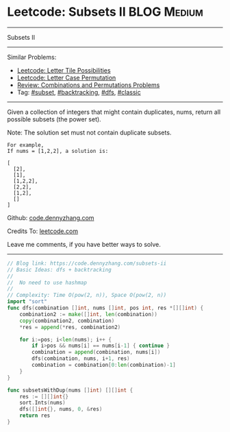 * Leetcode: Subsets II                                              :BLOG:Medium:
#+STARTUP: showeverything
#+OPTIONS: toc:nil \n:t ^:nil creator:nil d:nil
:PROPERTIES:
:type:     combination, codetemplate, backtracking, subset
:END:
---------------------------------------------------------------------
Subsets II
---------------------------------------------------------------------
#+BEGIN_HTML
<a href="https://github.com/dennyzhang/code.dennyzhang.com/tree/master/problems/subsets-ii"><img align="right" width="200" height="183" src="https://www.dennyzhang.com/wp-content/uploads/denny/watermark/github.png" /></a>
#+END_HTML
Similar Problems:
- [[https://code.dennyzhang.com/letter-tile-possibilities][Leetcode: Letter Tile Possibilities]]
- [[https://code.dennyzhang.com/letter-case-permutation][Leetcode: Letter Case Permutation]]
- [[https://code.dennyzhang.com/review-combination][Review: Combinations and Permutations Problems]]
- Tag: [[https://code.dennyzhang.com/tag/subset][#subset]], [[https://code.dennyzhang.com/review-backtracking][#backtracking]], [[https://code.dennyzhang.com/review-dfs][#dfs]], [[https://code.dennyzhang.com/tag/classic][#classic]]
---------------------------------------------------------------------
Given a collection of integers that might contain duplicates, nums, return all possible subsets (the power set).

Note: The solution set must not contain duplicate subsets.
#+BEGIN_EXAMPLE
For example,
If nums = [1,2,2], a solution is:

[
  [2],
  [1],
  [1,2,2],
  [2,2],
  [1,2],
  []
]
#+END_EXAMPLE

Github: [[https://github.com/dennyzhang/code.dennyzhang.com/tree/master/problems/subsets-ii][code.dennyzhang.com]]

Credits To: [[https://leetcode.com/problems/subsets-ii/description/][leetcode.com]]

Leave me comments, if you have better ways to solve.
---------------------------------------------------------------------

#+BEGIN_SRC go
// Blog link: https://code.dennyzhang.com/subsets-ii
// Basic Ideas: dfs + backtracking
//
//  No need to use hashmap
//
// Complexity: Time O(pow(2, n)), Space O(pow(2, n))
import "sort"
func dfs(combination []int, nums []int, pos int, res *[][]int) {
    combination2 := make([]int, len(combination))
    copy(combination2, combination)
    *res = append(*res, combination2)

    for i:=pos; i<len(nums); i++ {
        if i>pos && nums[i] == nums[i-1] { continue }
        combination = append(combination, nums[i])
        dfs(combination, nums, i+1, res)
        combination = combination[0:len(combination)-1]
    }
}

func subsetsWithDup(nums []int) [][]int {
    res := [][]int{}
    sort.Ints(nums)
    dfs([]int{}, nums, 0, &res)
    return res
}
#+END_SRC

#+BEGIN_HTML
<div style="overflow: hidden;">
<div style="float: left; padding: 5px"> <a href="https://www.linkedin.com/in/dennyzhang001"><img src="https://www.dennyzhang.com/wp-content/uploads/sns/linkedin.png" alt="linkedin" /></a></div>
<div style="float: left; padding: 5px"><a href="https://github.com/dennyzhang"><img src="https://www.dennyzhang.com/wp-content/uploads/sns/github.png" alt="github" /></a></div>
<div style="float: left; padding: 5px"><a href="https://www.dennyzhang.com/slack" target="_blank" rel="nofollow"><img src="https://www.dennyzhang.com/wp-content/uploads/sns/slack.png" alt="slack"/></a></div>
</div>
#+END_HTML
